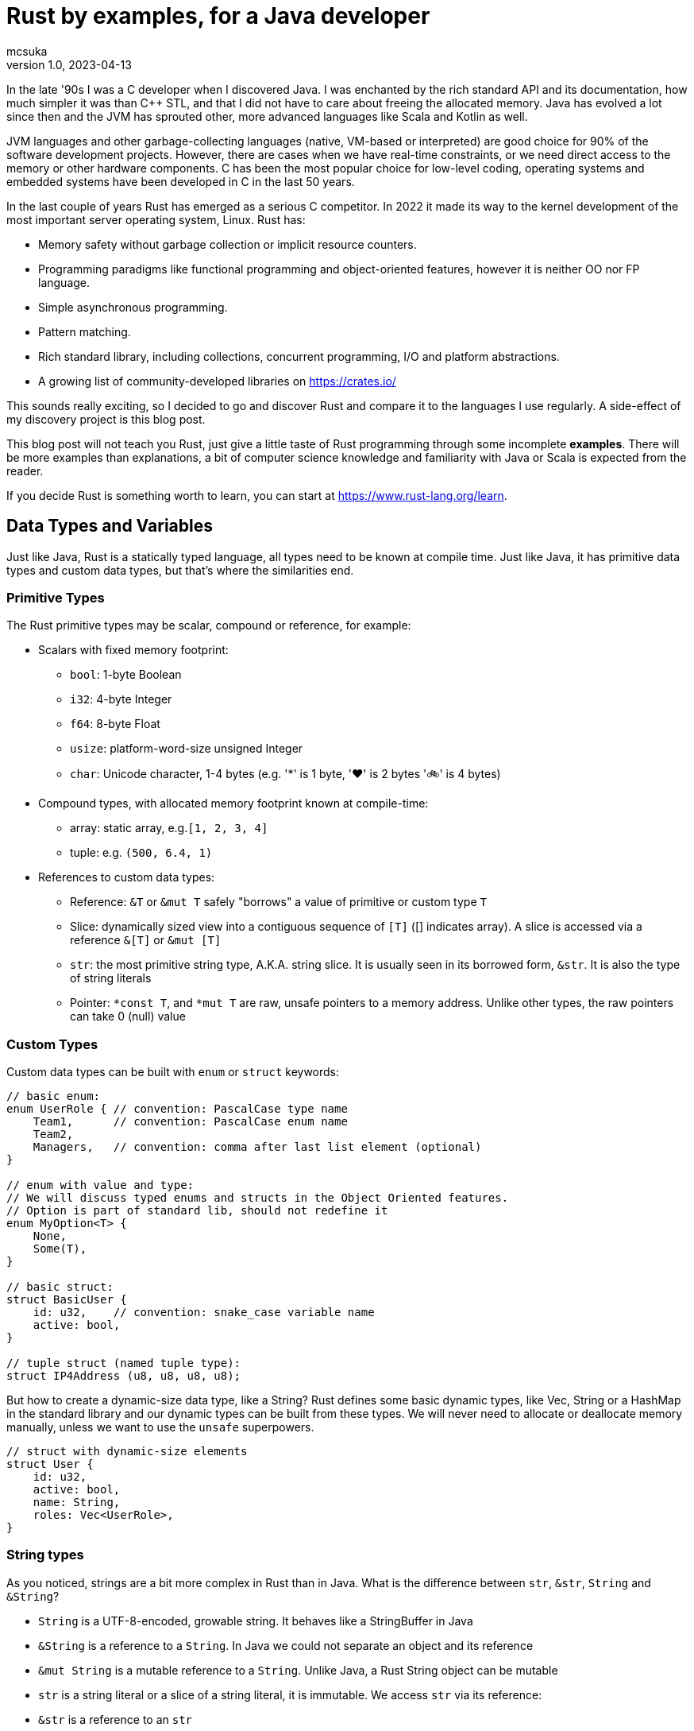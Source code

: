 = Rust by examples, for a Java developer
mcsuka
v1.0, 2023-04-13
:title: Rust by examples, for a Java developer
:imagesdir: ../media/2023-04-13-rust-by-examples
:lang: en
:tags: [rust, java, scala]

:toc:

In the late '90s I was a C developer when I discovered Java. I was enchanted by the rich standard API and its documentation, how much simpler it was than C++ STL, and that I did not have to care about freeing the allocated memory. Java has evolved a lot since then and the JVM has sprouted other, more advanced languages like Scala and Kotlin as well.

JVM languages and other garbage-collecting languages (native, VM-based or interpreted) are good choice for 90% of the software development projects. However, there are cases when we have real-time constraints, or we need direct access to the memory or other hardware components. C has been the most popular choice for low-level coding, operating systems and embedded systems have been developed in C in the last 50 years.

In the last couple of years Rust has emerged as a serious C competitor. In 2022 it made its way to the kernel development of the most important server operating system, Linux. Rust has:

* Memory safety without garbage collection or implicit resource counters.
* Programming paradigms like functional programming and object-oriented features, however it is neither OO nor FP language.
* Simple asynchronous programming.
* Pattern matching.
* Rich standard library, including collections, concurrent programming, I/O and platform abstractions.
* A growing list of community-developed libraries on https://crates.io/

This sounds really exciting, so I decided to go and discover Rust and compare it to the languages I use regularly. A side-effect of my discovery project is this blog post.

This blog post will not teach you Rust, just give a little taste of Rust programming through some incomplete *examples*.
There will be more examples than explanations, a bit of computer science knowledge and familiarity with Java or Scala is expected from the reader.

If you decide Rust is something worth to learn, you can start at https://www.rust-lang.org/learn.

== Data Types and Variables

Just like Java, Rust is a statically typed language, all types need to be known at compile time. Just like Java, it has primitive data types and custom data types, but that's where the similarities end.

=== Primitive Types

The Rust primitive types may be scalar, compound or reference, for example:

* Scalars with fixed memory footprint:
** ``bool``: 1-byte Boolean
** ``i32``: 4-byte Integer
** ``f64``: 8-byte Float
** ``usize``: platform-word-size unsigned Integer
** ``char``: Unicode character, 1-4 bytes (e.g. '*' is 1 byte, '♥' is 2 bytes '🚲' is 4 bytes)
* Compound types, with allocated memory footprint known at compile-time:
** array: static array, e.g.``[1, 2, 3, 4]``
** tuple: e.g. ``(500, 6.4, 1)``
* References to custom data types:
** Reference: ``&T`` or ``&mut T`` safely "borrows" a value of primitive or custom type ``T``
** Slice: dynamically sized view into a contiguous sequence of ``[T]`` ([] indicates array). A slice is accessed via a reference ``&[T]`` or ``&mut [T]``
** ``str``: the most primitive string type, A.K.A. string slice. It is usually seen in its borrowed form, ``&str``. It is also the type of string literals
** Pointer: ``*const T``, and ``*mut T`` are raw, unsafe pointers to a memory address. Unlike other types, the raw pointers can take 0 (null) value

=== Custom Types

Custom data types can be built with ``enum`` or ``struct`` keywords:
[source,rust]
----
// basic enum:
enum UserRole { // convention: PascalCase type name
    Team1,      // convention: PascalCase enum name
    Team2,
    Managers,   // convention: comma after last list element (optional)
}

// enum with value and type:
// We will discuss typed enums and structs in the Object Oriented features.
// Option is part of standard lib, should not redefine it
enum MyOption<T> {
    None,
    Some(T),
}

// basic struct:
struct BasicUser {
    id: u32,    // convention: snake_case variable name
    active: bool,
}

// tuple struct (named tuple type):
struct IP4Address (u8, u8, u8, u8);
----

But how to create a dynamic-size data type, like a String? Rust defines some basic dynamic types, like Vec, String or a HashMap in the standard library and our dynamic types can be built from these types. We will never need to allocate or deallocate memory manually, unless we want to use the ``unsafe`` superpowers.
[source,rust]
----
// struct with dynamic-size elements
struct User {
    id: u32,
    active: bool,
    name: String,
    roles: Vec<UserRole>,
}
----

=== String types

As you noticed, strings are a bit more complex in Rust than in Java. What is the difference between ``str``, ``&str``, ``String`` and ``&String``?

* ``String`` is a UTF-8-encoded, growable string. It behaves like a StringBuffer in Java
* ``&String`` is a reference to a ``String``. In Java we could not separate an object and its reference
* ``&mut String`` is a mutable reference to a ``String``. Unlike Java, a Rust String object can be mutable
* ``str`` is a string literal or a slice of a string literal, it is immutable. We access ``str`` via its reference:
* ``&str`` is a reference to an ``str``
** It can also refer to a ``String``, because ``&String`` is coerced to ``&str`` (implicit deref coercion)
* ``&mut str`` is a mutable reference to a ``String`` or an ``str``

=== Variables and Values

Just like Scala or Kotlin, Rust clearly differentiates immutable and mutable variables. Per default all variables are immutable:
[source,rust]
----
let x: i32 = 1;     // immutable
let mut y: i32 = 2; // mutable
----

Variable types must be unambiguous at compile time. If the type is not explicitly stated, the compiler will try to infer it based on the expressions where it is used. If it is not clear which integer or float type should be used, the compiler will take a default: i32 or f64.

Now let's create and update some variables:
[source,rust]
----
let s: &str = "abcd"; // immutable &str, referring to a string literal
let slice1 = &s[0..2];// immutable &str referring to part of a string literal: "ab"
let s = 3;            // re-define s to a new value, type is inferred i32 (default integer).
                      // Will not overwrite slice1
let mut s2 = "defg";  // mutable &str (inferred type), referring to a string literal
s2 = "hijk";          // updating an &str is re-pointing it to another string literal
let mut c1 = '$';     // a single mutable character
let c2 = '💖';        // a single immutable character
let i: u32 = 2;       // immutable, type is set manually
let mut j = 3;        // mutable variable, type is inferred from the context (u32)
j += i;               // infer the type of j from the type of i
let r = &j;           // r is an immutable reference to j
let b = *r == j;      // *r is a dereference of r => b is a boolean with value 'true'
let t1: (i32, &str) = (44, "qwerty"); // tuple with explicit type
let t2 = (88, "asdfg", true);     // tuple with inferred types
let t2_1 = t2.1;                  // tuple element is addressed with a 0-based index
let a1: [u32; 3] = [1, 2, 3];     // array with explicit type and size
let a2 = [4, 5, 6, 7, 8];         // array with implicit type and size
let slice2 = &a2[1..=3];          // a reference to a slice of a2 array: [5, 6, 7]
let mut user = User {             // mutable structure variable
    id: 1,
    active: true,
    name: String::from("Joe"),    // create a new dynamic String from a literal.
                                  // Equivalent to "Joe".to_string()
    roles: vec![UserRole::Team2], // vec![] is a macro to initialise a Vec
};
user.active = false;              // update mutable structure
user.name.push_str(" Smith");     // append to a String
let localhost = IP4Address(127, 0, 0, 1);
let first_byte = localhost.0;     // tuple struct is adressed the same way as a tuple
----

Values and variables are usually defined within a function's scope, however it is possible to define constants and static variables globally:
[source,rust]
----
static mut STARTUP_EPOCH_SECS: Option<i64> = None; // convention: globals are in UPPER_SNAKE_CASE
const ABC_DE: &str = "abc de"; // type must be explicit for static and const
----

Variables and references cannot have ``null`` value, except the raw pointers in an ``unsafe`` scope. It is best to ignore ``unsafe`` until we need to interface with native C libraries.

== Functions, Ownership and Lifetime

=== Functions

The program logic is implemented as a set of functions. A few sample functions:
[source,rust]
----
// void function with a mutable argument, procedural style solution
// convention: snake_case function and argument names
fn search_pattern_for(pattern: &str, lines: &[&str], idx: &mut usize) {
    for i in 0..lines.len() {
        if lines[i].contains(pattern) {
            *idx = i;
            return;
        }
    }
    *idx = usize::MAX;
}

// function with a return value, FP style solution
// if there is no semicolon after the last line, it is considered a return value
// ("expr" is the same as "return expr;")
fn search_pattern_iter(pattern: &str, lines: &[&str]) -> usize {
    lines
        .iter()  // iterate over the elements,
                 // just like .stream() in Java (:Iterator<&str>)
        .enumerate() // extend each element with an index, as a tuple,
                     // just like .zip in Scala (:Iterator<(usize, &str)>)
        .find(|(_, &line)| line.contains(pattern)) // find the first element where the closure
                                                   // returns true (:Option<(usize, &str)>)
        .map_or(usize::MAX, |(idx, _)| idx) // take the index from the tuple, if found,
                                            // set MAX_USIZE otherwise (:usize)
}
----

The program entry-point is the main() function in the main.rs file:

[source,rust]
----
fn main() {
    let lines = ["abcde", "defgh", "ghijk"];
    let pattern = "gh";

    let mut idx: usize = usize::MAX;
    search_pattern_for(pattern, &lines, &mut idx);
    // println!() is a macro. Macros can have variable number of arguments,
    // functions must have fixed number of arguments
    println!("Matching line: {}", if idx < lines.len() {lines[idx]} else {"NOT FOUND"});

    let idx = search_pattern_iter(pattern, &lines);
    println!("Matching line: {}", if idx < lines.len() {lines[idx]} else {"NOT FOUND"});
}
----

Crates and modules are used to modularise your Rust code. We are not discussing them in this blog, but it is good to know that per default functions are private to the module. If you want to call a function from another module, it needs to be defined public. This is the same for structures and enums as well:
[source,rust]
----
pub struct MyStruct {...}
pub enum MyEnum {...}
pub fn my_func() {...}
----

=== Ownership

Ownership is a set of rules that govern how a Rust program manages memory. If any of the rules is violated, the program won't compile:

* Each value in Rust has an owner.
* There can only be one owner at a time.
* When the owner goes out of scope, the value will be dropped.

This is not an issue for primitive types, because they are small, and they are copied as an argument or a return value. Passing on non-primitive types to a function will move their ownership to the function and this ownership is not returned. For example:
[source,rust]
----
fn return_match(pattern: String, lines: Vec<&str>) -> Option<String> {
    lines
        .iter()
        .find(|&line| line.contains(&pattern))
        .map(|&line| line.to_string())  // map &str to a String instance
}

fn example_2() {
    let lines = vec!["abcde", "defgh", "ghijk"];
    let pattern = "gh".to_string();
    let line = return_match(pattern, lines);
    // at this point "lines" and "pattern" went out of scope,
    // their ownership is transferred to the return_match() function
}
----

If we want to use these parameters again, we could pass their copy as argument:
[source,rust]
----
    let line = return_match(pattern.clone(), lines.clone());
----

However, cloning large values is expensive and clone() is not necessarily implemented for all custom types.
The solution is to pass non-primitive types as references. The &x syntax lets us create a reference that refers to the value of x but does not own it. Because it does not own it, the value it points to will not be dropped when the reference stops being used. We call the action of creating a reference borrowing. As in real life, if a person owns something, you can borrow it from them. When you're done, you have to give it back. You don't own it.

We could just return the found &str, and save the creation of the String, but the following code will fail to compile:
[source,rust]
----
fn return_match_borrow(pattern: &str, lines: &Vec<&str>) -> Option<&str> {
    lines
        .iter()
        .find(|&line| line.contains(&pattern))
        .map(|&line| line)
}
// error: missing lifetime specifier
// this function's return type contains a borrowed value, but the signature does not say whether it is borrowed from `pattern` or one of `lines`'s 2 lifetimes
----

We'll need to define the lifetime of the response and bind it to the lifetime of a function argument. Lifetimes are defined as labels in the format of ``'x``, where x identifies the lifetime:
[source,rust]
----
fn return_match_borrow<'a>(pattern: &str, lines: &'a Vec<&str>) -> Option<&'a str> {
....
----

We have a special case, our input are static values and we can also use the special lifetime label ``'static``:
[source,rust]
----
fn return_match_borrow(pattern: &str, lines: &'static Vec<&str>) -> Option<&'static str> {
....
----

To me, ownership and lifetimes are the most cumbersome part of Rust development, but this is the price to pay to avoid garbage collection.
``Object`` in Java or ``AnyRef`` Scala are passed on as references and we do not need to worry about who owns them. Execution is as efficient as it can be, and Rust does not have much performance advantage over Java.
This is possible, because the JVM counts the references to each object and the memory allocated to them is freed when there is no more reference remaining. However, garbage collection is expensive, it consumes memory and processor cycles. It is done periodically, in multiple levels, making execution times fluctuate.

=== Error handling

There is no ``Exception`` in Rust. Non-fatal errors are usually managed by setting a ``Result<R, E>`` response type for the functions. On success, the function returns ``Ok<R>`` on failure returns ``Err<E>``. And yes, it is the opposite order to ``Either<E, R>`` of Scala. There are constructs in Rust to make Result handling convenient, you can read the https://doc.rust-lang.org/book/ch09-00-error-handling.html[guide^] for more info.
Fatal errors, ignorant error handling practices or calling the ``panic!`` macro will cause a 'panic'. By default, these panics will print a failure message, unwind, clean up the stack, and quit. There is no way to recover after a panic.

== Functional Programming Features

We have seen iterators, closures and Rust's love for immutable variables in the predious sections. Rust gives us the choice to write procedural or FP style code. They are both fine and there is negligeable performance difference between good for-loop and iterator based solutions. FP code is often easier to understand and naturally efficient, but loops can give greater control.

=== Closures

(This section contains sentences and examples directly copied from the https://doc.rust-lang.org/book/ch13-01-closures.html[Rust language guide^])

Rust's closures are anonymous functions you can save in a variable or pass as arguments to other functions. You can create the closure in one place and then call the closure elsewhere to evaluate it in a different context. Unlike functions, closures can capture values from the scope in which they're defined.

Closure expressions can be defined as variables, but their syntax resembles function syntax:
[source,rust]
----
// this is a function:
fn  add_one_v1   (x: u32) -> u32 { x + 1 }
// these are equivalent closures:
let add_one_v2 = |x: u32| -> u32 { x + 1 };
let add_one_v3 = |x|             { x + 1 };
let add_one_v4 = |x|               x + 1  ;
----

Closures can capture values from their environment in three ways, which directly map to the three ways a function can take a parameter: borrowing immutably, borrowing mutably, and taking ownership. The closure will decide which of these to use based on what the body of the function does with the captured values.
[source,rust]
----
// borrowing immutably:
let list1 = vec![1, 2, 3];
let only_borrows = || println!("From closure: {:?}", list1);
only_borrows();     // list is not changed and continues to be in scope

// borrowing immutably:
let mut list2 = vec![1, 2, 3];
let mut borrows_mutably = || list2.push(7);
borrows_mutably();  // list is updated, but continues to be in scope

// taking ownership with the move keyword. This is mostly useful when passing a closure to a new thread:
let mut list3 = vec![1, 2, 3];
thread::spawn(move || {     // spawn fires up a new thread
            list3.push(4);
            println!("From thread: {:?}", list3);
        })                  // returns a JoinHandle
        .join()             // wait for the thread to finish and returns a Result<(), Error>
        .unwrap();          // unwrap Result: returns the Ok value or panics on Err

// taking ownership automatically (fails compilation):
let mut list = [(10, 1), (3, 5), (7, 12)];
let mut sort_operations = vec![];
let txt = String::from("by key called");

list.sort_by_key(|r| {
    sort_operations.push(txt);  // the closure takes ownership of txt, it can only be used once!
    r.0
});
// the code can be fixed by cloning txt: sort_operations.push(txt.clone());
----

=== Iterators

(This section contains sentences and examples directly copied from the https://doc.rust-lang.org/book/ch13-02-iterators.html[Rust language guide^])

The iterator pattern allows you to perform some task on a sequence of items in turn. An iterator is responsible for the logic of iterating over each item and determining when the sequence has finished. When you use iterators, you don't have to reimplement that logic yourself. In Rust, iterators are lazy, meaning they have no effect until you call methods that consume the iterator to use it up.

Iterators implement the https://doc.rust-lang.org/std/iter/trait.Iterator.html[Iterator^] trait, that defines 75 methods to handle the elements. The iterator methods are also known as adapters (in the API doc) or adaptors (in the Rust language guide).
Some of the adaptors consume the iterator (like terminal operations in Java Stream) others produce new iterators (like intermediate operations in Java Stream). If you know Scala or Java Stream, the iterator adaptors will not be surprising, although their names may be different.

[source,rust]
----
let v1: Vec<i32> = vec![1, 2, 3];
// Iterator adaptors are generic, Rust cannot infer the result type, we need to declare the type:
let result: i32 = v1.iter()
    .map(|x| x + 1) // iterator adaptor
    .sum();         // consuming adaptor

// Another choice: declare the type on the adaptor:
let result = v1.iter()
    .map(|x| x + 1)
    .sum::<i32>();
----

== Pattern Matching

Pattern matching is a turbo-charged switch/case statement or expression. Scala and Kotlin developers should be familiar with pattern matching and recently Java is introducing more and more pattern matching features as well.
Patterns are a special syntax in Rust for matching against the structure of types, both complex and simple. A pattern consists of some combination of the following:

* Literals
* Destructured arrays, enums, structs, or tuples
* Variables
* Wildcards
* Placeholders

Patterns can be used in ``match``, ``if let`` and ``while let`` expressions, ``for`` loops, ``let`` statements  and function parameters.
Some example of ``match`` expressions:
[source,rust]
----
let msg = "ERROR";
let option_int: Option<i32> = Some(42);
let user = User { id: 1, active: true, name: String::from("Joe"), roles: vec![UserRole::Managers] };
let array = [1, 2, 3];
let num = 3;

// match statement with literals:
match msg {
    "ERROR" => println!("error!"), // single-line expressions are separated by comma
    txt => println!("{txt}!"),     // convention: comma after the last arm (optional)
}                                  // no semicolon needed (but allowed)

// match expression with enum and named variable:
let double_val = match option_int {
    None => None,           // all 'arms' of the match must be covered, otherwise compiler error
    Some(n) => Some(2 * n), // n is the named variable
};                          // semicolon is mandatory for expression, unless it is a return value

// match statement with enum and value matching:
match option_int {
    None => {}              // do-nothing arms has an open-close curly bracket
    Some(0) => println!("Zero is ignored!"),
    Some(n) => {            // multi-line expressions or statements are in curly brackets
        println!("n={}", n);
        another_side_effect();
    }                       // no comma needed after curly bracket (but allowed)
};

// match statement with struct values:
// discarded values can be represented with _
match user {
    User {id, active: true, name: _, roles: _} => println!("User {id} is active!"),
    User {id, active: false, name: _, roles: _} => println!("User {id} is inactive!"),
}

// match expression with array
let array_starting_with_1 = match array {
    [1, _, _] => Some(array),
    _ => None,
};

// match statement with multiple patterns and ranges
match num {
    1 | 2 => println!("Small number"),  // multiple pattern
    3..=7 => println!("Medium number"), // range should be inclusive
    8..=9 => println!("Almost 10"),
    ..=0 => println!("Too small!"),     // we may use ..=N or N.. ranges
    _ => println!("Too big!"),
}
----

Pattern matching can also be utilised with ``if let ``, ``while let`` and ``for`` loops:
[source,rust]
----
let bread_spread = Some("butter");
let mut stack = vec!['a', 'b', 'c'];

// if let:
if let Some(spread) = bread_spread {
    println!("The bread has {spread} on it");
} else {
    println!("The bread is plain");
}

// while let:
while let Some(top) = stack.pop() {
    println!("{}", top);
}

// for loop
for (index, value) in stack.iter().enumerate() {
    println!("{} is at index {}", value, index);
}
----

Pattern matching can also be used with plain ``let`` statements:
[source,rust]
----
// tuple:
let (a, b) = (2, true);

// this will fail compilation, because the pattern does not match the expression:
let (a, b, c) = (2, true);

// this will also fail, because the None option is not covered:
fn foo(opt_value: Option<String>) {
    let Some(a) = opt_value;
    ....
}
----

Pattern matching can also be used in function parameters:
[source,rust]
----
fn transpose(&(x, y): &(i32, i32)) -> (i32, i32) {
    (y, x)
}
----

Pattern matching tuple function parameters will be useful for closures (invoking lambda expressions).

== Object Oriented Features

Rust implements some OO others not. It is possible to create "objects" to package data and procedures to operate on the object data. String or Vec instances can be considered objects. On the other hand, Rust does not implement inheritance, composition or function overloading.

This paragraph will give a few examples of:

* Data Abstraction: manipulating object data via methods
* Encapsulation: hiding implementation details
* Parametric Polymorphism: implementing a trait (interface)
* Ad-hoc Polymorphism: operator overloading

=== Data Abstraction and Encapsulation

We have already seen how to implement a ``struct`` or an ``enum``. We can add methods with the ``impl`` keyword:
[source,rust]
----
// the struct fields are invisible from another module, unless they are defined public
pub struct TitleBasics {
    id: String,                     // this is a private field
    pub title_type: Option<String>, // this is a public field
    primary_title: Option<String>,
    start_year: Option<i32>,
}

// path to crate::module::type, not entirely unlike a Java import
use std::collections::HashMap;

// add methods to TitleBasics
impl TitleBasics {
    // convert a HashMap to TitleBasics
    pub fn from(fields: &HashMap<&str, &str>) -> TitleBasics {
        TitleBasics {
            id: fields["id"].to_string(), // map[key] will 'panic' if key is not found
            title_type: fields
                .get("title_type")        // map.get returns an Option<&str>
                .map(|&s| s.to_string()),
            primary_title: fields.get("primary_title").map(|&s| s.to_string()),
            start_year: fields
                .get("start_year")
                .map(|&s| s.parse::<i32>().ok()).flatten(),
        }
    }
    // get a detail
    // &self is an implicit alias of the structure data
    pub fn get_start_year(&self) -> &Option<i32> {
        &self.start_year
    }
    // set a detail
    pub fn set_start_year(&mut self, start_year: i32) {
        self.start_year = Some(start_year);
    }
}
// create a new instance, get a detail then set a detail:
fn struct_impl() {
    let map: HashMap<&str, &str> = HashMap::from([
        ("id", "tt000001"),
        ("title_type", "documentary"),
        ("primary_title", "The Blue Planet"),
        ("start_year", "1999"),
    ]);
    let mut tb = TitleBasics::from(&map);
    // {:?} instructs the println macro to call the Debug::fmt() method of the Option
    println!("start_year={:?}", tb.get_start_year());
    tb.set_start_year(1998);
    println!("start_year={:?}", tb.get_start_year());
}
----

=== Polymorphism

Of the different kinds of polymorphism in programming, Rust implements the (IMHO) most and least useful ones:

* bounded parametric polymorphism: implement common behaviour of an object conforming to a trait
* ad-hoc polymorphism of symbols: operator overloading

A Rust ``trait`` is a similar construction as the Java ``interface`` or Scala ``trait``. A Rust trait can declare required (abstract) functions or define provided (implemented) methods. A trait object is a ``struct`` or ``enum`` that implements the trait. For example:
[source,rust]
----
trait Animal {
    fn name(&self) -> String;
    fn species(&self) -> String;
}

struct Fox(String);

struct Chicken(String);

impl Animal for Fox {
    fn name(&self) -> String {
        self.0.clone()
    }
    fn species(&self) -> String {
        "Fox".to_string()
    }
}

impl Animal for Chicken {
    fn species(&self) -> String {
        "Chicken".to_string()
    }
    fn name(&self) -> String {
        self.0.clone()
    }
}

// &dyn indicates that the type is a trait, not an object type
// the trait is implemented by Fox and Chicken trait objects
fn assert_animal(animal: &dyn Animal, name: &str, species: &str) {
    assert!(animal.name() == name);
    assert!(animal.species() == species);
}

fn test_animals() {
    let chicken = Chicken("Jenny".to_string());
    let fox = Fox("Joe".to_string());

    assert_animal(&chicken, "Jenny", "chicken");
    assert_animal(&fox, "Joe", "Fox");
}
----

A bit more complex example, reusing TitleBasics struct from the previous section:
[source,rust]
----
// the following trait abstracts the access to a database row.
// It may be implemented for different databases or for unit testing without a database.
pub trait DbRow {
    fn opt_string(&self, column: &str) -> Option<String>;
    fn opt_i32(&self, column: &str) -> Option<i32>;
}

// add a from_db_row method to TitleBasics
impl TitleBasics {
    pub fn from_db_row(r: &dyn DbRow) -> TitleBasics {
        TitleBasics {
            id: r.opt_string("tconst").unwrap(),
            title_type: r.opt_string("titletype"),
            primary_title: r.opt_string("primarytitle"),
            start_year: r.opt_i32("startyear"),
        }
    }
}

// Implement DbRow for Postgres
// Although PgRow is coming from an external library, we can extend it,
// a bit like implicit classes in Scala2
use rocket_db_pools::sqlx::{Row, postgres::PgRow};
impl DbRow for PgRow {
    fn opt_string(&self, column: &str) -> Option<String> {
        self.try_get::<String, &str>(column).ok()
    }
    fn opt_i32(&self, column: &str) -> Option<i32> {
        self.try_get::<i32, &str>(column).ok()
    }
}

// Use DB row for querying a DB table, with the rocket_db_pools library
// "async" is an asynchronous function, practically meaning it returns a Future
use rocket_db_pools::sqlx;
use rocket_db_pools::sqlx::{Error, PgPool, postgres::PgRow};
pub async fn query_title_basics(db_pool: &PgPool, id: &str) -> Result<TitleBasics, Error> {
    sqlx::query("SELECT * FROM title_basics WHERE tconst = $1")
        .bind(id)
        .fetch_one(db_pool)
        .await
        .and_then(|row: PgRow| Ok(TitleBasics::from_db_row(&row)))
}


// A mock DB row used for unit testing
struct TestDbRow<'r> {
    map: HashMap<&'static str, &'r str>,
}

// Implement DbRow for the mock DB row
impl<'r> DbRow for TestDbRow<'r> {
    fn opt_string(&self, column: &str) -> Option<String> {
        self.map.get(column).map(|x| x.to_string())
    }
    fn opt_i32(&self, column: &str) -> Option<i32> {
        self.map.get(column).map(|x| x.parse::<i32>().unwrap())
    }
}

// Test TitleBasics::from_db_row() without a database:
// #[test] is an annotation macro
#[test]
fn test_title_basics_from_db_row() {
    let values = HashMap::from([("tconst", "abcd")]);
    let test_row = TestDbRow { map: values };
    let title_basics = TitleBasics::from_db_row(&test_row);

    assert!(title_basics.id == "abcd");
    // ...
}
----

Another, less-useful polymorphism is operator overloading. You can find the list of overloadable operators https://doc.rust-lang.org/book/appendix-02-operators.html[here^]
An example for overloading '+' from the https://doc.rust-lang.org/book/ch19-03-advanced-traits.html#default-generic-type-parameters-and-operator-overloading[Rust language guide^])
[source,rust]
----
use std::ops::Add;

// #[derive] is an annotation macro, it will auto-generate the implementation
// for the traits Debug, Copy, Clone and PartialEq
#[derive(Debug, Copy, Clone, PartialEq)]
struct Point {
    x: i32,
    y: i32,
}

impl Add for Point {
    type Output = Point;

    fn add(self, other: Point) -> Point {
        Point {
            x: self.x + other.x,
            y: self.y + other.y,
        }
    }
}

fn foo() {
    assert_eq!(Point { x: 1, y: 0 } + Point { x: 2, y: 3 }, Point { x: 3, y: 3 });
}
----

== Recap

If you made it to the bottom, I hope you found this blog post useful. There are plenty more interesting topics in Rust programming, like unit testing, smart pointers or concurrency. Also, the discussed topics have more details to discover.

Is Rust better than Java or Scala? Should we all switch to Rust? I don't think so. Managing ownership and lifetimes is a pain for the inexperienced rustacean like me. Rust is lacking useful features like inheritance and runtime introspection.

Is Rust a viable alternative? Yes, it is. I think developing with Rust instead of Java, Scala, Kotlin, C#, Python or Golang is a sane choice. Rust is a feature rich language with a wide range of great 3rd party libraries. I would not mind working on commercial Rust projects.

(the code examples are available at link:../media/2023-04-13-rust-by-examples/rust-by-examples.tar.gz[rust-by-examples.tar.gz])